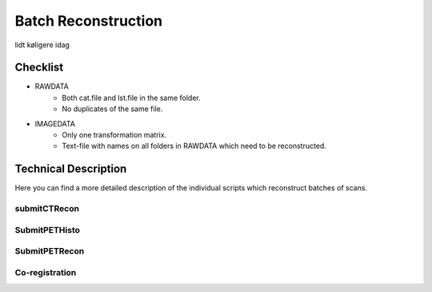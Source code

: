 Batch Reconstruction
=====================

lidt køligere idag

Checklist
^^^^^^^^^^^
+ RAWDATA
    + Both cat.file and lst.file in the same folder.
    + No duplicates of the same file.
+ IMAGEDATA
    + Only one transformation matrix.
    + Text-file with names on all folders in RAWDATA which need to be reconstructed.



Technical Description
^^^^^^^^^^^^^^^^^^^^^^^
Here you can find a more detailed description of the individual scripts which reconstruct batches of scans.

submitCTRecon
--------------


SubmitPETHisto
--------------

SubmitPETRecon
---------------

Co-registration
----------------
